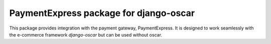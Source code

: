 =======================================
PaymentExpress package for django-oscar
=======================================

This package provides integration with the payment gateway, PaymentExpress.  It is designed to
work seamlessly with the e-commerce framework `django-oscar` but can be used without
oscar.
